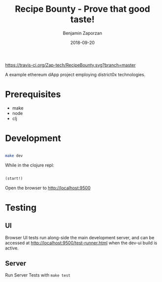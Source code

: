 #+TITLE: Recipe Bounty - Prove that good taste!
#+AUTHOR: Benjamin Zaporzan
#+DATE: 2018-09-20
#+EMAIL: benzaporzan@gmail.com
#+LANGUAGE: en
#+OPTIONS: H:2 num:t toc:t \n:nil ::t |:t ^:t f:t tex:t

[[https://travis-ci.org/Zap-tech/RecipeBounty][https://travis-ci.org/Zap-tech/RecipeBounty.svg?branch=master]]

A example ethereum dApp project employing district0x technologies.

* Prerequisites
  - make
  - node
  - clj

* Development

  #+BEGIN_SRC sh

  make dev

  #+END_SRC

  While in the clojure repl:

  #+BEGIN_SRC clojure

  (start!)

  #+END_SRC

  Open the browser to http://localhost:9500

* Testing

** UI
   Browser UI tests run along-side the main development server, and
   can be accessed at http://localhost:9500/test-runner.html when the
   dev-ui build is active.

** Server
   Run Server Tests with ~make test~
